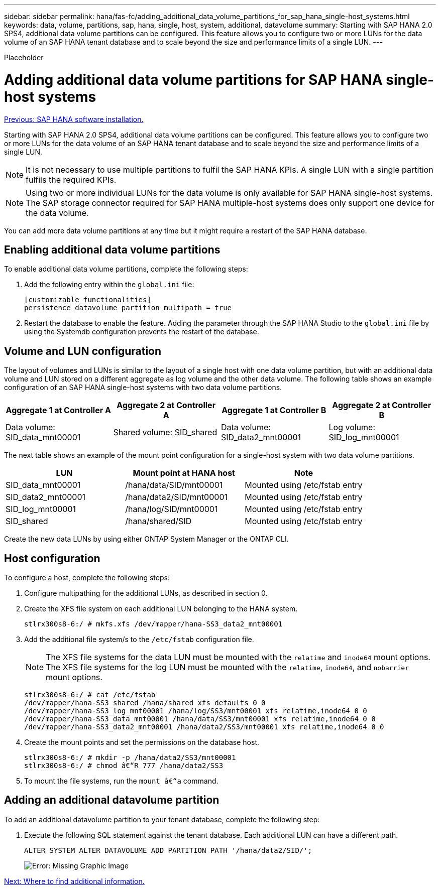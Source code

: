 ---
sidebar: sidebar
permalink: hana/fas-fc/adding_additional_data_volume_partitions_for_sap_hana_single-host_systems.html
keywords: data, volume, partitions, sap, hana, single, host, system, additional, datavolume
summary: Starting with SAP HANA 2.0 SPS4, additional data volume partitions can be configured. This feature allows you to configure two or more LUNs for the data volume of an SAP HANA tenant database and to scale beyond the size and performance limits of a single LUN.
---

[.lead]
Placeholder

= Adding additional data volume partitions for SAP HANA single-host systems
:hardbreaks:
:nofooter:
:icons: font
:linkattrs:
:imagesdir: ./../media/

link:sap_hana_software_installation.html[Previous: SAP HANA software installation.]

Starting with SAP HANA 2.0 SPS4, additional data volume partitions can be configured. This feature allows you to configure two or more LUNs for the data volume of an SAP HANA tenant database and to scale beyond the size and performance limits of a single LUN.

[NOTE]
It is not necessary to use multiple partitions to fulfil the SAP HANA KPIs. A single LUN with a single partition fulfils the required KPIs.

[NOTE]
Using two or more individual LUNs for the data volume is only available for SAP HANA single-host systems. The SAP storage connector required for SAP HANA multiple-host systems does only support one device for the data volume.

You can add more data volume partitions at any time but it might require a restart of the SAP HANA database.

== Enabling additional data volume partitions

To enable additional data volume partitions, complete the following steps:

. Add the following entry within the `global.ini` file:
+
....
[customizable_functionalities]
persistence_datavolume_partition_multipath = true
....

. Restart the database to enable the feature. Adding the parameter through the SAP HANA Studio to the `global.ini` file by using the Systemdb configuration prevents the restart of the database.

== Volume and LUN configuration

The layout of volumes and LUNs is similar to the layout of a single host with one data volume partition, but with an additional data volume and LUN stored on a different aggregate as log volume and the other data volume. The following table shows an example configuration of an SAP HANA single-host systems with two data volume partitions.

|===
|Aggregate 1 at Controller A |Aggregate 2 at Controller A |Aggregate 1 at Controller B |Aggregate 2 at Controller B

|Data volume: SID_data_mnt00001
|Shared volume: SID_shared
|Data volume: SID_data2_mnt00001
|Log volume: SID_log_mnt00001
|===

The next table shows an example of the mount point configuration for a single-host system with two data volume partitions.

|===
|LUN |Mount point at HANA host |Note

|SID_data_mnt00001
|/hana/data/SID/mnt00001
|Mounted using /etc/fstab entry
|SID_data2_mnt00001
|/hana/data2/SID/mnt00001
|Mounted using /etc/fstab entry
|SID_log_mnt00001
|/hana/log/SID/mnt00001
|Mounted using /etc/fstab entry
|SID_shared
|/hana/shared/SID
|Mounted using /etc/fstab entry
|===

Create the new data LUNs by using either ONTAP System Manager or the ONTAP CLI.

== Host configuration

To configure a host, complete the following steps:

. Configure multipathing for the additional LUNs, as described in section 0.
. Create the XFS file system on each additional LUN belonging to the HANA system.
+
....
stlrx300s8-6:/ # mkfs.xfs /dev/mapper/hana-SS3_data2_mnt00001
....

. Add the additional file system/s to the `/etc/fstab` configuration file.
+
[NOTE]
The XFS file systems for the data LUN must be mounted with the `relatime` and `inode64` mount options. The XFS file systems for the log LUN must be mounted with the `relatime`, `inode64`, and `nobarrier` mount options.
+

....
stlrx300s8-6:/ # cat /etc/fstab
/dev/mapper/hana-SS3_shared /hana/shared xfs defaults 0 0
/dev/mapper/hana-SS3_log_mnt00001 /hana/log/SS3/mnt00001 xfs relatime,inode64 0 0
/dev/mapper/hana-SS3_data_mnt00001 /hana/data/SS3/mnt00001 xfs relatime,inode64 0 0
/dev/mapper/hana-SS3_data2_mnt00001 /hana/data2/SS3/mnt00001 xfs relatime,inode64 0 0
....

. Create the mount points and set the permissions on the database host.
+
....
stlrx300s8-6:/ # mkdir -p /hana/data2/SS3/mnt00001
stlrx300s8-6:/ # chmod â€“R 777 /hana/data2/SS3
....

. To mount the file systems, run the `mount â€“a` command.

== Adding an additional datavolume partition

To add an additional datavolume partition to your tenant database, complete the following step:

. Execute the following SQL statement against the tenant database. Each additional LUN can have a different path.
+
....
ALTER SYSTEM ALTER DATAVOLUME ADD PARTITION PATH '/hana/data2/SID/';
....
+
image:image28.jpg[Error: Missing Graphic Image]

link:where_to_find_additional_information.html[Next: Where to find additional information.]
